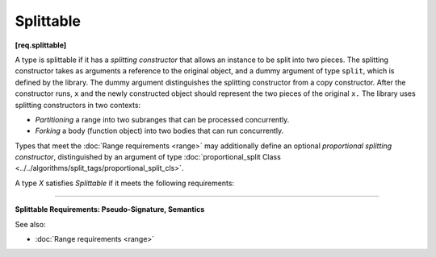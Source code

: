 ==========
Splittable
==========
**[req.splittable]**

A type is splittable if it has a *splitting constructor* that allows an instance to be split into
two pieces. The splitting constructor takes as arguments a reference to the original object,
and a dummy argument of type ``split``, which is defined by the library. The dummy argument
distinguishes the splitting constructor from a copy constructor. After the constructor runs,
``x`` and the newly constructed object should represent the two pieces of the original
``x.`` The library uses splitting constructors in two contexts:

* *Partitioning* a range into two subranges that can be processed concurrently.
* *Forking* a body (function object) into two bodies that can run concurrently.

Types that meet the :doc:`Range requirements <range>` may additionally define an optional *proportional splitting constructor*,
distinguished by an argument of type :doc:`proportional_split Class <../../algorithms/split_tags/proportional_split_cls>`.

A type `X` satisfies `Splittable` if it meets the following requirements:

------------------------------------------------------

**Splittable Requirements: Pseudo-Signature, Semantics**

.. cpp:function:: X::X(X& x, split)

    Split ``x`` into ``x`` and newly constructed object.

See also:

* :doc:`Range requirements <range>`
